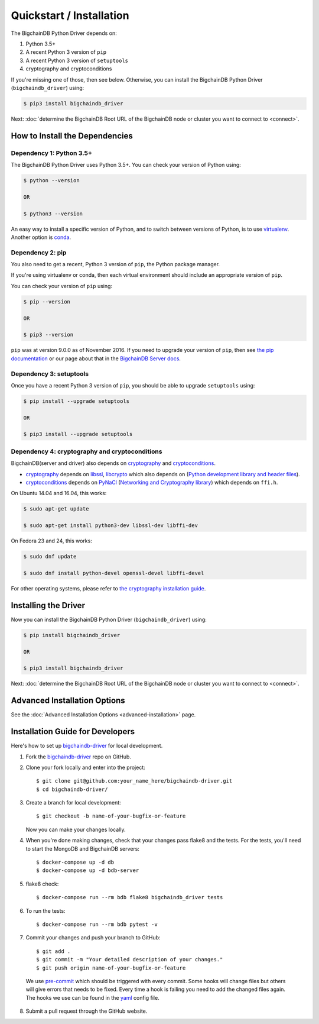 =========================
Quickstart / Installation
=========================

The BigchainDB Python Driver depends on:

1. Python 3.5+
2. A recent Python 3 version of ``pip``
3. A recent Python 3 version of ``setuptools``
4. cryptography and cryptoconditions

If you're missing one of those, then see below. Otherwise, you can install the BigchainDB Python Driver (``bigchaindb_driver``) using:

.. code-block:: bash

    $ pip3 install bigchaindb_driver

Next: :doc:`determine the BigchainDB Root URL of the BigchainDB node or cluster you want to connect to <connect>`.


How to Install the Dependencies
-------------------------------


Dependency 1: Python 3.5+
^^^^^^^^^^^^^^^^^^^^^^^^^

The BigchainDB Python Driver uses Python 3.5+. You can check your version of Python using:

.. code-block:: bash

    $ python --version

    OR

    $ python3 --version

An easy way to install a specific version of Python, and to switch between versions of Python, is to use `virtualenv <https://virtualenv.pypa.io/en/latest/>`_. Another option is `conda <http://conda.pydata.org/docs/>`_.


Dependency 2: pip
^^^^^^^^^^^^^^^^^

You also need to get a recent, Python 3 version of ``pip``, the Python package manager.

If you're using virtualenv or conda, then each virtual environment should include an appropriate version of ``pip``.

You can check your version of ``pip`` using:

.. code-block:: bash

    $ pip --version

    OR

    $ pip3 --version

``pip`` was at version 9.0.0 as of November 2016.
If you need to upgrade your version of ``pip``,
then see `the pip documentation <https://pip.pypa.io/en/stable/installing/>`_
or our page about that in the `BigchainDB Server docs <https://docs.bigchaindb.com/projects/server/en/latest/appendices/install-latest-pip.html>`_.


Dependency 3: setuptools
^^^^^^^^^^^^^^^^^^^^^^^^

Once you have a recent Python 3 version of ``pip``, you should be able to upgrade ``setuptools`` using:

.. code-block:: bash

    $ pip install --upgrade setuptools

    OR

    $ pip3 install --upgrade setuptools


Dependency 4: cryptography and cryptoconditions
^^^^^^^^^^^^^^^^^^^^^^^^^^^^^^^^^^^^^^^^^^^^^^^

BigchainDB(server and driver) also depends on `cryptography`_ and `cryptoconditions`_.

* `cryptography`_ depends on `libssl`_, `libcrypto`_ which also depends on (`Python development library and header files`_).
* `cryptoconditions`_ depends on `PyNaCl`_ (`Networking and Cryptography library`_) which depends on ``ffi.h``.

On Ubuntu 14.04 and 16.04, this works:

.. code-block:: bash

    $ sudo apt-get update

    $ sudo apt-get install python3-dev libssl-dev libffi-dev

On Fedora 23 and 24, this works:

.. code-block:: bash

    $ sudo dnf update

    $ sudo dnf install python-devel openssl-devel libffi-devel

For other operating systems, please refer to `the cryptography installation guide <https://cryptography.io/en/latest/installation/#installation>`_.


Installing the Driver
---------------------

Now you can install the BigchainDB Python Driver (``bigchaindb_driver``) using:

.. code-block:: bash

    $ pip install bigchaindb_driver

    OR

    $ pip3 install bigchaindb_driver

Next: :doc:`determine the BigchainDB Root URL of the BigchainDB node or cluster you want to connect to <connect>`.


Advanced Installation Options
-----------------------------

See the :doc:`Advanced Installation Options <advanced-installation>` page.


.. _pynacl: https://github.com/pyca/pynacl/
.. _Networking and Cryptography library: https://nacl.cr.yp.to/
.. _cryptoconditions: https://github.com/bigchaindb/cryptoconditions
.. _cryptography: https://cryptography.io/en/latest/
.. _libssl-dev: https://packages.debian.org/jessie/libssl-dev
.. _openssl-devel: https://rpmfind.net/linux/rpm2html/search.php?query=openssl-devel
.. _libssl: https://github.com/openssl/openssl
.. _libcrypto: https://github.com/openssl/openssl
.. _Python development library and header files: https://github.com/python/cpython


Installation Guide for Developers
----------------------------------

Here's how to set up `bigchaindb-driver`_ for local
development.

1. Fork the `bigchaindb-driver`_ repo on GitHub.
2. Clone your fork locally and enter into the project::

    $ git clone git@github.com:your_name_here/bigchaindb-driver.git
    $ cd bigchaindb-driver/

3. Create a branch for local development::

    $ git checkout -b name-of-your-bugfix-or-feature

   Now you can make your changes locally.

4. When you're done making changes, check that your changes pass flake8
   and the tests. For the tests, you'll need to  start the MongoDB and
   BigchainDB servers::

    $ docker-compose up -d db
    $ docker-compose up -d bdb-server

5. flake8 check::

    $ docker-compose run --rm bdb flake8 bigchaindb_driver tests

6. To run the tests::

    $ docker-compose run --rm bdb pytest -v

7. Commit your changes and push your branch to GitHub::

    $ git add .
    $ git commit -m "Your detailed description of your changes."
    $ git push origin name-of-your-bugfix-or-feature

..

    We use pre-commit_ which should be triggered with every commit. Some hooks will change files but others will give errors that needs to be fixed. Every time a hook is failing you need to add the changed files again.
    The hooks we use can be found in the yaml_ config file.

8. Submit a pull request through the GitHub website.

.. _pre-commit: http://pre-commit.com/
.. _yaml: https://github.com/bigchaindb/bigchaindb-driver/blob/master/.pre-commit-config.yaml
.. _bigchaindb-driver: https://github.com/bigchaindb/bigchaindb-driver
